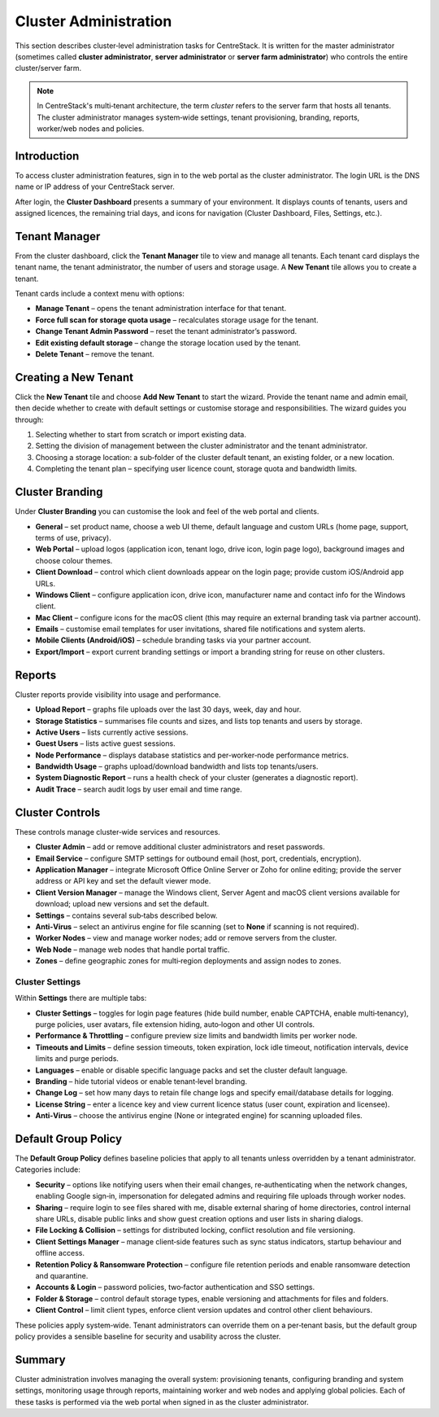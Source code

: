 Cluster Administration
======================

This section describes cluster‑level administration tasks for CentreStack.  It is written for the master administrator (sometimes called **cluster administrator**, **server administrator** or **server farm administrator**) who controls the entire cluster/server farm.

.. note::
   In CentreStack's multi‑tenant architecture, the term *cluster* refers to the server farm that hosts all tenants.  The cluster administrator manages system‑wide settings, tenant provisioning, branding, reports, worker/web nodes and policies.

Introduction
------------

To access cluster administration features, sign in to the web portal as the cluster administrator.  The login URL is the DNS name or IP address of your CentreStack server.

.. image:: _static/centrestack-main-login-screen.png
   :alt: shows the CentreStack login screen with a **Sign In** title and fields for your email/username and password alongside a blue **Sign In** button

After login, the **Cluster Dashboard** presents a summary of your environment.  It displays counts of tenants, users and assigned licences, the remaining trial days, and icons for navigation (Cluster Dashboard, Files, Settings, etc.).

.. image:: _static/cluster-admin-clicked-cluster-dashboard.png
   :alt: **Cluster Dashboard** page summarising counts of tenants, users and assigned licences, remaining trial days and navigation icons for Dashboard, Files and Settings

Tenant Manager
--------------

From the cluster dashboard, click the **Tenant Manager** tile to view and manage all tenants.  Each tenant card displays the tenant name, the tenant administrator, the number of users and storage usage.  A **New Tenant** tile allows you to create a tenant.

.. image:: _static/clicked-new-tenant-from-tenant-manager-screen.png
   :alt: highlights the **New Tenant** tile on the **Tenant Manager** screen.  Existing tenants are shown as cards while the highlighted tile has a large plus symbol and the label **New Tenant**

Tenant cards include a context menu with options:

* **Manage Tenant** – opens the tenant administration interface for that tenant.
* **Force full scan for storage quota usage** – recalculates storage usage for the tenant.
* **Change Tenant Admin Password** – reset the tenant administrator’s password.
* **Edit existing default storage** – change the storage location used by the tenant.
* **Delete Tenant** – remove the tenant.

.. image:: _static/tenant-manager-screen-right-clicked-3-bar-menu-on-a-tenant.png
   :alt: tenant card with its context menu expanded showing management options such as Manage Tenant, Force full scan, Change password, Edit storage and Delete tenant

Creating a New Tenant
---------------------

Click the **New Tenant** tile and choose **Add New Tenant** to start the wizard.  Provide the tenant name and admin email, then decide whether to create with default settings or customise storage and responsibilities.  The wizard guides you through:

1. Selecting whether to start from scratch or import existing data.
2. Setting the division of management between the cluster administrator and the tenant administrator.
3. Choosing a storage location: a sub‑folder of the cluster default tenant, an existing folder, or a new location.
4. Completing the tenant plan – specifying user licence count, storage quota and bandwidth limits.

.. image:: _static/clicked-new-tenant-from-tenant-manager-screen-screen2.png
   :alt: first page of the **Add New Tenant** wizard titled “Welcome” asking for tenant name and administrator email with options to start from scratch or import existing data
.. image:: _static/clicked-new-tenant-from-tenant-manager-screen-screen3.png
   :alt: **Division of Responsibilities** page in the tenant creation wizard with radio buttons to choose whether the cluster admin or tenant admin manages users, storage, team folders and other resources
.. image:: _static/tenant-scope-per-tenant-teamfolder-clicked-add-teamfolder-screen1.png
   :alt: **Storage Options** step of the tenant creation wizard showing radio buttons for Existing Tenant Storage, File Servers in LAN, Remote File Servers and Cloud Storage (S3/Azure/Wasabi)

Cluster Branding
----------------

Under **Cluster Branding** you can customise the look and feel of the web portal and clients.

* **General** – set product name, choose a web UI theme, default language and custom URLs (home page, support, terms of use, privacy).
* **Web Portal** – upload logos (application icon, tenant logo, drive icon, login page logo), background images and choose colour themes.
* **Client Download** – control which client downloads appear on the login page; provide custom iOS/Android app URLs.
* **Windows Client** – configure application icon, drive icon, manufacturer name and contact info for the Windows client.
* **Mac Client** – configure icons for the macOS client (this may require an external branding task via partner account).
* **Emails** – customise email templates for user invitations, shared file notifications and system alerts.
* **Mobile Clients (Android/iOS)** – schedule branding tasks via your partner account.
* **Export/Import** – export current branding settings or import a branding string for reuse on other clusters.

.. image:: _static/cluster-dashboard-clicked-cluster-branding.png
   :alt: **General** tab of the Cluster Branding page with fields for Product Name, Web UI Theme, Default Language and custom URLs for Contact Us, Home Page, Terms of Use and Privacy Policy
.. image:: _static/cluster-dashboard-clicked-cluster-branding-then-web-portal-detail-view.png
   :alt: **Web Portal** tab of Cluster Branding showing upload slots for the Application Icon, Tenant Logo, Drive Icon, Login Page Logo, Background Image and Left Side Image
.. image:: _static/cluster-dashboard-clicked-cluster-branding-then-client-download-detail-view.png
   :alt: **Client Download** tab of Cluster Branding with toggle buttons for each client type (Windows, Server Agent, macOS, iOS, Android) and fields for custom App Store and Play Store URLs

Reports
-------

Cluster reports provide visibility into usage and performance.

* **Upload Report** – graphs file uploads over the last 30 days, week, day and hour.
* **Storage Statistics** – summarises file counts and sizes, and lists top tenants and users by storage.
* **Active Users** – lists currently active sessions.
* **Guest Users** – lists active guest sessions.
* **Node Performance** – displays database statistics and per‑worker‑node performance metrics.
* **Bandwidth Usage** – graphs upload/download bandwidth and lists top tenants/users.
* **System Diagnostic Report** – runs a health check of your cluster (generates a diagnostic report).
* **Audit Trace** – search audit logs by user email and time range.

.. image:: _static/cluster-dashboard-clicked-reports-upload-report-view.png
   :alt: **Upload Report** page under Reports featuring graphs for file uploads over the last 30 days, week, day and hour
.. image:: _static/cluster-dashboard-clicked-reports-and-then-storage-statistics-view.png
   :alt: **Storage Statistics** report listing totals for files, folders and storage size with pie charts of file types and tables ranking tenants and users by usage
.. image:: _static/cluster-dashboard-clicked-bandwidth-usage-report.png
   :alt: **Bandwidth Usage** page displaying a line graph of upload/download bandwidth over time and tables listing top tenants and users by bandwidth

Cluster Controls
----------------

These controls manage cluster‑wide services and resources.

* **Cluster Admin** – add or remove additional cluster administrators and reset passwords.
* **Email Service** – configure SMTP settings for outbound email (host, port, credentials, encryption).
* **Application Manager** – integrate Microsoft Office Online Server or Zoho for online editing; provide the server address or API key and set the default viewer mode.
* **Client Version Manager** – manage the Windows client, Server Agent and macOS client versions available for download; upload new versions and set the default.
* **Settings** – contains several sub‑tabs described below.
* **Anti‑Virus** – select an antivirus engine for file scanning (set to **None** if scanning is not required).
* **Worker Nodes** – view and manage worker nodes; add or remove servers from the cluster.
* **Web Node** – manage web nodes that handle portal traffic.
* **Zones** – define geographic zones for multi‑region deployments and assign nodes to zones.

Cluster Settings
^^^^^^^^^^^^^^^^

Within **Settings** there are multiple tabs:

* **Cluster Settings** – toggles for login page features (hide build number, enable CAPTCHA, enable multi‑tenancy), purge policies, user avatars, file extension hiding, auto‑logon and other UI controls.
* **Performance & Throttling** – configure preview size limits and bandwidth limits per worker node.
* **Timeouts and Limits** – define session timeouts, token expiration, lock idle timeout, notification intervals, device limits and purge periods.
* **Languages** – enable or disable specific language packs and set the cluster default language.
* **Branding** – hide tutorial videos or enable tenant‑level branding.
* **Change Log** – set how many days to retain file change logs and specify email/database details for logging.
* **License String** – enter a licence key and view current licence status (user count, expiration and licensee).
* **Anti‑Virus** – choose the antivirus engine (None or integrated engine) for scanning uploaded files.

.. image:: _static/cluster-settings-screen1-cluster-settings.png
   :alt: **Cluster Settings** tab under Settings with toggle options to hide the build number, enable CAPTCHA, allow multi‑tenancy, purge storage after deletion, retrieve avatars from third‑party services and other controls
.. image:: _static/cluster-settings-screen3-timeouts-and-limits.png
   :alt: **Timeouts & Limits** tab under Settings where you set web session timeouts, native client token lifetimes, distributed lock idle timeout, notification intervals, device limits and purge periods
.. image:: _static/cluster-settings-screen4-languages.png
   :alt: **Languages** tab under Settings showing a list of available languages such as Chinese, German, French, Italian and Dutch with a selector for the default cluster language

Default Group Policy
--------------------

The **Default Group Policy** defines baseline policies that apply to all tenants unless overridden by a tenant administrator.  Categories include:

* **Security** – options like notifying users when their email changes, re‑authenticating when the network changes, enabling Google sign‑in, impersonation for delegated admins and requiring file uploads through worker nodes.
* **Sharing** – require login to see files shared with me, disable external sharing of home directories, control internal share URLs, disable public links and show guest creation options and user lists in sharing dialogs.
* **File Locking & Collision** – settings for distributed locking, conflict resolution and file versioning.
* **Client Settings Manager** – manage client‑side features such as sync status indicators, startup behaviour and offline access.
* **Retention Policy & Ransomware Protection** – configure file retention periods and enable ransomware detection and quarantine.
* **Accounts & Login** – password policies, two‑factor authentication and SSO settings.
* **Folder & Storage** – control default storage types, enable versioning and attachments for files and folders.
* **Client Control** – limit client types, enforce client version updates and control other client behaviours.

.. image:: _static/cluster-policy-clicked-security-item-detail-view.png
   :alt: **Security** category of the Default Group Policy showing options such as notifying users when their email changes, re‑authenticating on network change, enabling Google sign‑in, allowing impersonation and forcing uploads/downloads through worker nodes
.. image:: _static/cluster-policy-clicked-sharing-detail-view.png
   :alt: **Sharing** category of the Default Group Policy with settings to require login for shared files, disable external sharing of home directories, enable internal share URLs, disable public links and control guest creation and user lists in share dialogs

These policies apply system‑wide.  Tenant administrators can override them on a per‑tenant basis, but the default group policy provides a sensible baseline for security and usability across the cluster.

Summary
-------

Cluster administration involves managing the overall system: provisioning tenants, configuring branding and system settings, monitoring usage through reports, maintaining worker and web nodes and applying global policies.  Each of these tasks is performed via the web portal when signed in as the cluster administrator.